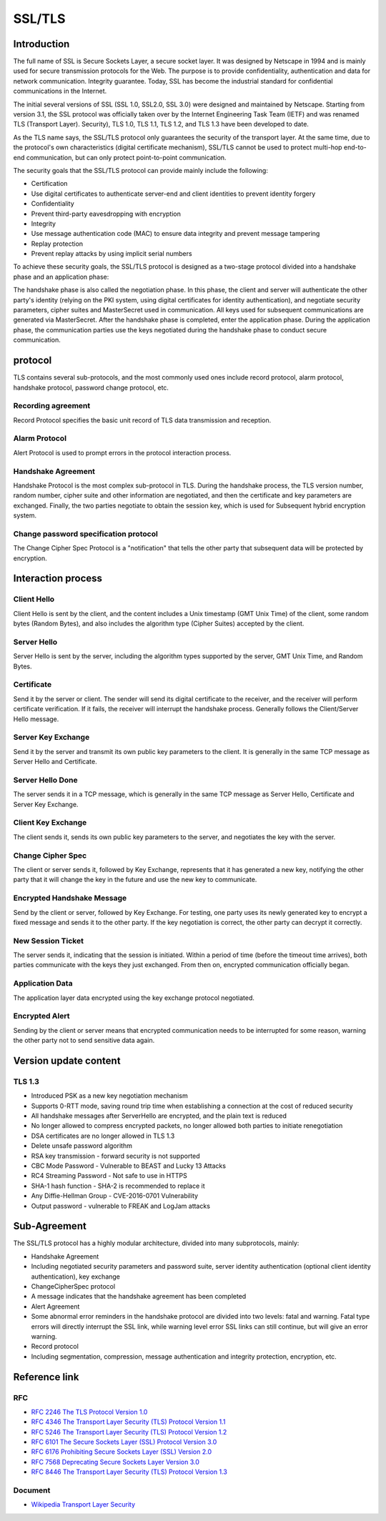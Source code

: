 SSL/TLS
========================================

Introduction
----------------------------------------
The full name of SSL is Secure Sockets Layer, a secure socket layer. It was designed by Netscape in 1994 and is mainly used for secure transmission protocols for the Web. The purpose is to provide confidentiality, authentication and data for network communication. Integrity guarantee. Today, SSL has become the industrial standard for confidential communications in the Internet.

The initial several versions of SSL (SSL 1.0, SSL2.0, SSL 3.0) were designed and maintained by Netscape. Starting from version 3.1, the SSL protocol was officially taken over by the Internet Engineering Task Team (IETF) and was renamed TLS (Transport Layer). Security), TLS 1.0, TLS 1.1, TLS 1.2, and TLS 1.3 have been developed to date.

As the TLS name says, the SSL/TLS protocol only guarantees the security of the transport layer. At the same time, due to the protocol's own characteristics (digital certificate mechanism), SSL/TLS cannot be used to protect multi-hop end-to-end communication, but can only protect point-to-point communication.

The security goals that the SSL/TLS protocol can provide mainly include the following:

- Certification
- Use digital certificates to authenticate server-end and client identities to prevent identity forgery
- Confidentiality
- Prevent third-party eavesdropping with encryption
- Integrity
- Use message authentication code (MAC) to ensure data integrity and prevent message tampering
- Replay protection
- Prevent replay attacks by using implicit serial numbers

To achieve these security goals, the SSL/TLS protocol is designed as a two-stage protocol divided into a handshake phase and an application phase:

The handshake phase is also called the negotiation phase. In this phase, the client and server will authenticate the other party's identity (relying on the PKI system, using digital certificates for identity authentication), and negotiate security parameters, cipher suites and MasterSecret used in communication. All keys used for subsequent communications are generated via MasterSecret.
After the handshake phase is completed, enter the application phase. During the application phase, the communication parties use the keys negotiated during the handshake phase to conduct secure communication.

protocol
----------------------------------------
TLS contains several sub-protocols, and the most commonly used ones include record protocol, alarm protocol, handshake protocol, password change protocol, etc.

Recording agreement
~~~~~~~~~~~~~~~~~~~~~~~~~~~~~~~~~~~~~~~~
Record Protocol specifies the basic unit record of TLS data transmission and reception.

Alarm Protocol
~~~~~~~~~~~~~~~~~~~~~~~~~~~~~~~~~~~~~~~~
Alert Protocol is used to prompt errors in the protocol interaction process.

Handshake Agreement
~~~~~~~~~~~~~~~~~~~~~~~~~~~~~~~~~~~~~~~~
Handshake Protocol is the most complex sub-protocol in TLS. During the handshake process, the TLS version number, random number, cipher suite and other information are negotiated, and then the certificate and key parameters are exchanged. Finally, the two parties negotiate to obtain the session key, which is used for Subsequent hybrid encryption system.

Change password specification protocol
~~~~~~~~~~~~~~~~~~~~~~~~~~~~~~~~~~~~~~~~
The Change Cipher Spec Protocol is a "notification" that tells the other party that subsequent data will be protected by encryption.

Interaction process
----------------------------------------

Client Hello
~~~~~~~~~~~~~~~~~~~~~~~~~~~~~~~~~~~~~~~~
Client Hello is sent by the client, and the content includes a Unix timestamp (GMT Unix Time) of the client, some random bytes (Random Bytes), and also includes the algorithm type (Cipher Suites) accepted by the client.

Server Hello
~~~~~~~~~~~~~~~~~~~~~~~~~~~~~~~~~~~~~~~~
Server Hello is sent by the server, including the algorithm types supported by the server, GMT Unix Time, and Random Bytes.

Certificate
~~~~~~~~~~~~~~~~~~~~~~~~~~~~~~~~~~~~~~~~
Send it by the server or client. The sender will send its digital certificate to the receiver, and the receiver will perform certificate verification. If it fails, the receiver will interrupt the handshake process. Generally follows the Client/Server Hello message.

Server Key Exchange
~~~~~~~~~~~~~~~~~~~~~~~~~~~~~~~~~~~~~~~~
Send it by the server and transmit its own public key parameters to the client. It is generally in the same TCP message as Server Hello and Certificate.

Server Hello Done
~~~~~~~~~~~~~~~~~~~~~~~~~~~~~~~~~~~~~~~~
The server sends it in a TCP message, which is generally in the same TCP message as Server Hello, Certificate and Server Key Exchange.

Client Key Exchange
~~~~~~~~~~~~~~~~~~~~~~~~~~~~~~~~~~~~~~~~
The client sends it, sends its own public key parameters to the server, and negotiates the key with the server.

Change Cipher Spec
~~~~~~~~~~~~~~~~~~~~~~~~~~~~~~~~~~~~~~~~
The client or server sends it, followed by Key Exchange, represents that it has generated a new key, notifying the other party that it will change the key in the future and use the new key to communicate.

Encrypted Handshake Message
~~~~~~~~~~~~~~~~~~~~~~~~~~~~~~~~~~~~~~~~
Send by the client or server, followed by Key Exchange. For testing, one party uses its newly generated key to encrypt a fixed message and sends it to the other party. If the key negotiation is correct, the other party can decrypt it correctly.

New Session Ticket
~~~~~~~~~~~~~~~~~~~~~~~~~~~~~~~~~~~~~~~~
The server sends it, indicating that the session is initiated. Within a period of time (before the timeout time arrives), both parties communicate with the keys they just exchanged. From then on, encrypted communication officially began.

Application Data
~~~~~~~~~~~~~~~~~~~~~~~~~~~~~~~~~~~~~~~~
The application layer data encrypted using the key exchange protocol negotiated.

Encrypted Alert
~~~~~~~~~~~~~~~~~~~~~~~~~~~~~~~~~~~~~~~~
Sending by the client or server means that encrypted communication needs to be interrupted for some reason, warning the other party not to send sensitive data again.

Version update content
----------------------------------------

TLS 1.3
~~~~~~~~~~~~~~~~~~~~~~~~~~~~~~~~~~~~~~~~
- Introduced PSK as a new key negotiation mechanism
- Supports 0-RTT mode, saving round trip time when establishing a connection at the cost of reduced security
- All handshake messages after ServerHello are encrypted, and the plain text is reduced
- No longer allowed to compress encrypted packets, no longer allowed both parties to initiate renegotiation
- DSA certificates are no longer allowed in TLS 1.3
- Delete unsafe password algorithm
- RSA key transmission - forward security is not supported
- CBC Mode Password - Vulnerable to BEAST and Lucky 13 Attacks
- RC4 Streaming Password - Not safe to use in HTTPS
- SHA-1 hash function - SHA-2 is recommended to replace it
- Any Diffie-Hellman Group - CVE-2016-0701 Vulnerability
- Output password - vulnerable to FREAK and LogJam attacks

Sub-Agreement
----------------------------------------
The SSL/TLS protocol has a highly modular architecture, divided into many subprotocols, mainly:

- Handshake Agreement
- Including negotiated security parameters and password suite, server identity authentication (optional client identity authentication), key exchange
- ChangeCipherSpec protocol
- A message indicates that the handshake agreement has been completed
- Alert Agreement
- Some abnormal error reminders in the handshake protocol are divided into two levels: fatal and warning. Fatal type errors will directly interrupt the SSL link, while warning level error SSL links can still continue, but will give an error warning.
- Record protocol
- Including segmentation, compression, message authentication and integrity protection, encryption, etc.

Reference link
----------------------------------------

RFC
~~~~~~~~~~~~~~~~~~~~~~~~~~~~~~~~~~~~~~~~
- `RFC 2246 The TLS Protocol Version 1.0 <https://tools.ietf.org/html/rfc2246>`_
- `RFC 4346 The Transport Layer Security (TLS) Protocol Version 1.1 <https://tools.ietf.org/html/rfc4346>`_
- `RFC 5246 The Transport Layer Security (TLS) Protocol Version 1.2 <https://tools.ietf.org/html/rfc5246>`_
- `RFC 6101 The Secure Sockets Layer (SSL) Protocol Version 3.0 <https://tools.ietf.org/html/rfc6101>`_
- `RFC 6176 Prohibiting Secure Sockets Layer (SSL) Version 2.0 <https://tools.ietf.org/html/rfc6176>`_
- `RFC 7568 Deprecating Secure Sockets Layer Version 3.0 <https://tools.ietf.org/html/rfc7568>`_
- `RFC 8446 The Transport Layer Security (TLS) Protocol Version 1.3 <https://tools.ietf.org/html/rfc8446>`_

Document
~~~~~~~~~~~~~~~~~~~~~~~~~~~~~~~~~~~~~~~~
- `Wikipedia Transport Layer Security <https://en.wikipedia.org/wiki/Transport_Layer_Security>`_
